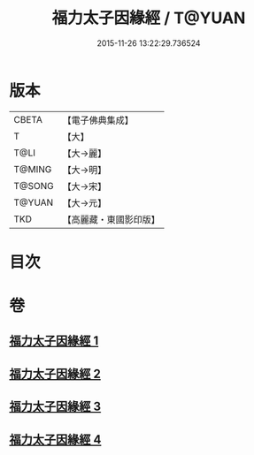 #+TITLE: 福力太子因緣經 / T@YUAN
#+DATE: 2015-11-26 13:22:29.736524
* 版本
 |     CBETA|【電子佛典集成】|
 |         T|【大】     |
 |      T@LI|【大→麗】   |
 |    T@MING|【大→明】   |
 |    T@SONG|【大→宋】   |
 |    T@YUAN|【大→元】   |
 |       TKD|【高麗藏・東國影印版】|

* 目次
* 卷
** [[file:KR6b0025_001.txt][福力太子因緣經 1]]
** [[file:KR6b0025_002.txt][福力太子因緣經 2]]
** [[file:KR6b0025_003.txt][福力太子因緣經 3]]
** [[file:KR6b0025_004.txt][福力太子因緣經 4]]
